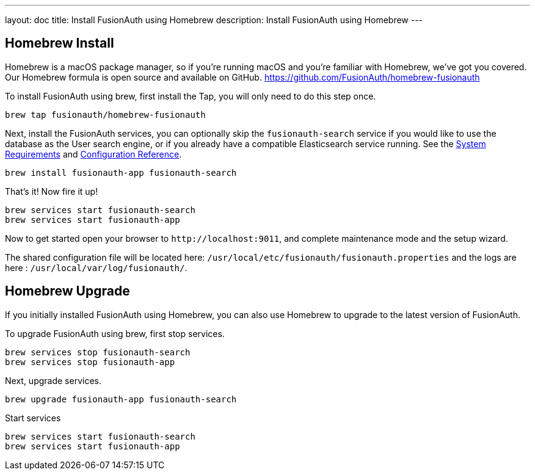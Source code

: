 ---
layout: doc
title: Install FusionAuth using Homebrew
description: Install FusionAuth using Homebrew
---

== Homebrew Install

Homebrew is a macOS package manager, so if you're running macOS and you're familiar with Homebrew, we've got you covered. Our Homebrew formula is open source and available on GitHub.
https://github.com/FusionAuth/homebrew-fusionauth

To install FusionAuth using brew, first install the Tap, you will only need to do this step once.

```
brew tap fusionauth/homebrew-fusionauth
```

Next, install the FusionAuth services, you can optionally skip the `fusionauth-search` service if you would like to use the database as the User search engine, or if you already have a compatible Elasticsearch service running. See the link:/docs/v1/tech/installation-guide/system-requirements/[System Requirements] and link:/docs/v1/tech/reference/configuration/[Configuration Reference].

```
brew install fusionauth-app fusionauth-search
```

That's it!  Now fire it up!

```
brew services start fusionauth-search
brew services start fusionauth-app
```

Now to get started open your browser to `\http://localhost:9011`, and complete maintenance mode and the setup wizard.

The shared configuration file will be located here: `/usr/local/etc/fusionauth/fusionauth.properties` and the logs are here : `/usr/local/var/log/fusionauth/`.

== Homebrew Upgrade

If you initially installed FusionAuth using Homebrew, you can also use Homebrew to upgrade to the latest version of FusionAuth.

To upgrade FusionAuth using brew, first stop services.

```
brew services stop fusionauth-search
brew services stop fusionauth-app
```

Next, upgrade services.

```
brew upgrade fusionauth-app fusionauth-search
```

Start services

```
brew services start fusionauth-search
brew services start fusionauth-app
```